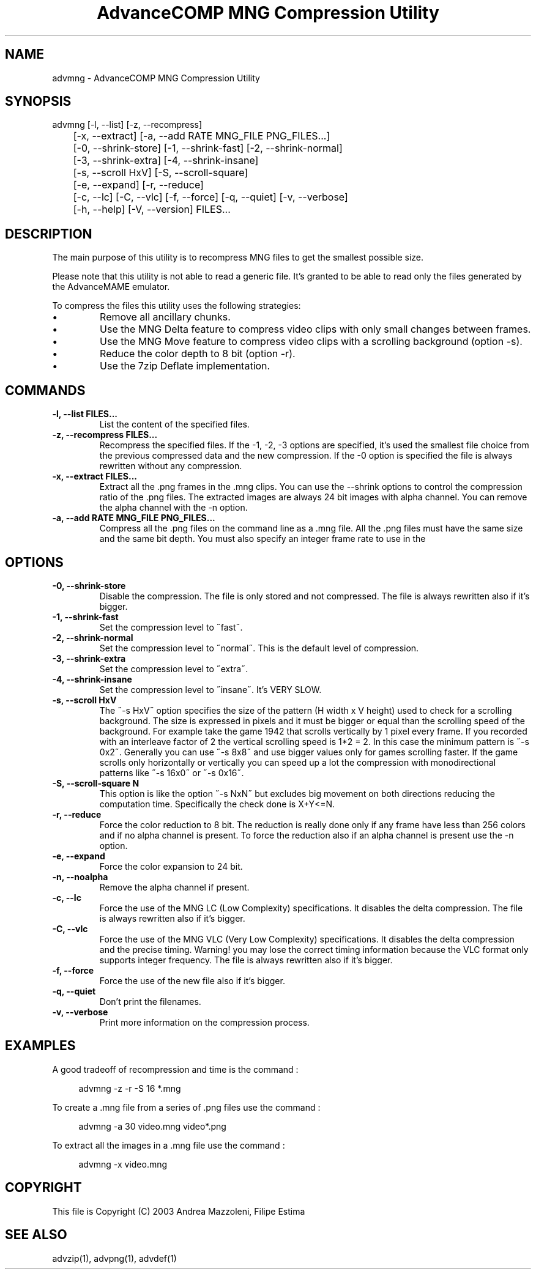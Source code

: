 .TH "AdvanceCOMP MNG Compression Utility" 1
.SH NAME
advmng \(hy AdvanceCOMP MNG Compression Utility
.SH SYNOPSIS 
advmng [\(hyl, \(hy\(hylist] [\(hyz, \(hy\(hyrecompress]
.PD 0
.PP
.PD
	[\(hyx, \(hy\(hyextract] [\(hya, \(hy\(hyadd RATE MNG_FILE PNG_FILES...]
.PD 0
.PP
.PD
	[\(hy0, \(hy\(hyshrink\(hystore] [\(hy1, \(hy\(hyshrink\(hyfast] [\(hy2, \(hy\(hyshrink\(hynormal]
.PD 0
.PP
.PD
	[\(hy3, \(hy\(hyshrink\(hyextra] [\(hy4, \(hy\(hyshrink\(hyinsane]
.PD 0
.PP
.PD
	[\(hys, \(hy\(hyscroll HxV] [\(hyS, \(hy\(hyscroll\(hysquare]
.PD 0
.PP
.PD
	[\(hye, \(hy\(hyexpand] [\(hyr, \(hy\(hyreduce]
.PD 0
.PP
.PD
	[\(hyc, \(hy\(hylc] [\(hyC, \(hy\(hyvlc] [\(hyf, \(hy\(hyforce] [\(hyq, \(hy\(hyquiet] [\(hyv, \(hy\(hyverbose]
.PD 0
.PP
.PD
	[\(hyh, \(hy\(hyhelp] [\(hyV, \(hy\(hyversion] FILES...
.PD 0
.PP
.PD
.SH DESCRIPTION 
The main purpose of this utility is to recompress MNG
files to get the smallest possible size.
.PP
Please note that this utility is not able to read
a generic file. It\(cqs granted to be able to read only
the files generated by the AdvanceMAME emulator.
.PP
To compress the files this utility uses the following
strategies:
.PD 0
.IP \(bu
Remove all ancillary chunks.
.IP \(bu
Use the MNG Delta feature to compress video clips with
only small changes between frames.
.IP \(bu
Use the MNG Move feature to compress video clips with
a scrolling background (option \(hys).
.IP \(bu
Reduce the color depth to 8 bit (option \(hyr).
.IP \(bu
Use the 7zip Deflate implementation.
.PD
.SH COMMANDS 
.TP
.B \(hyl, \(hy\(hylist FILES...
List the content of the specified files.
.TP
.B \(hyz, \(hy\(hyrecompress FILES...
Recompress the specified files. If the \(hy1, \(hy2, \(hy3
options are specified, it\(cqs used the smallest file
choice from the previous compressed data and the
new compression. If the \(hy0 option is specified the
file is always rewritten without any compression.
.TP
.B \(hyx, \(hy\(hyextract FILES...
Extract all the .png frames in the .mng clips.
You can use the \(hy\(hyshrink options to control the
compression ratio of the .png files. The extracted
images are always 24 bit images with alpha channel.
You can remove the alpha channel with the \(hyn option.
.TP
.B \(hya, \(hy\(hyadd RATE MNG_FILE PNG_FILES...
Compress all the .png files on the command line
as a .mng file. All the .png files must have the
same size and the same bit depth. You must also
specify an integer frame rate to use in the
.mng file.
.SH OPTIONS 
.TP
.B \(hy0, \(hy\(hyshrink\(hystore
Disable the compression. The file is
only stored and not compressed. The file is always
rewritten also if it\(cqs bigger.
.TP
.B \(hy1, \(hy\(hyshrink\(hyfast
Set the compression level to \(a"fast\(a".
.TP
.B \(hy2, \(hy\(hyshrink\(hynormal
Set the compression level to \(a"normal\(a". This is the
default level of compression.
.TP
.B \(hy3, \(hy\(hyshrink\(hyextra
Set the compression level to \(a"extra\(a".
.TP
.B \(hy4, \(hy\(hyshrink\(hyinsane
Set the compression level to \(a"insane\(a". It\(cqs VERY
SLOW.
.TP
.B \(hys, \(hy\(hyscroll HxV
The \(a"\(hys HxV\(a" option specifies the size of the pattern
(H width x V height) used to check for a
scrolling background. The size is expressed in
pixels and it must be bigger or equal than the
scrolling speed of the background. For example
take the game 1942 that scrolls vertically by 1
pixel every frame. If you recorded with an interleave
factor of 2 the vertical scrolling speed is
1*2 = 2. In this case the minimum pattern is \(a"\(hys 0x2\(a".
Generally you can use \(a"\(hys 8x8\(a" and use bigger
values only for games scrolling faster. If the
game scrolls only horizontally or vertically you can
speed up a lot the compression with monodirectional
patterns like \(a"\(hys 16x0\(a" or \(a"\(hys 0x16\(a".
.TP
.B \(hyS, \(hy\(hyscroll\(hysquare N
This option is like the option \(a"\(hys NxN\(a" but excludes
big movement on both directions reducing the computation
time. Specifically the check done is X+Y<=N.
.TP
.B \(hyr, \(hy\(hyreduce
Force the color reduction to 8 bit. The reduction is
really done only if any frame have less than 256 colors
and if no alpha channel is present. To force the reduction
also if an alpha channel is present use the \(hyn option.
.TP
.B \(hye, \(hy\(hyexpand
Force the color expansion to 24 bit.
.TP
.B \(hyn, \(hy\(hynoalpha
Remove the alpha channel if present.
.TP
.B \(hyc, \(hy\(hylc
Force the use of the MNG LC (Low Complexity)
specifications. It disables the delta compression.
The file is always rewritten also if it\(cqs bigger.
.TP
.B \(hyC, \(hy\(hyvlc
Force the use of the MNG VLC (Very Low Complexity)
specifications. It disables the delta compression
and the precise timing. Warning! you may lose the
correct timing information because the VLC format
only supports integer frequency. The file is always
rewritten also if it\(cqs bigger.
.TP
.B \(hyf, \(hy\(hyforce
Force the use of the new file also if it\(cqs bigger.
.TP
.B \(hyq, \(hy\(hyquiet
Don\(cqt print the filenames.
.TP
.B \(hyv, \(hy\(hyverbose
Print more information on the compression process.
.SH EXAMPLES 
A good tradeoff of recompression and time is the command :
.PP
.RS 4
advmng \(hyz \(hyr \(hyS 16 *.mng
.RE
.PP
To create a .mng file from a series of .png files use the
command :
.PP
.RS 4
advmng \(hya 30 video.mng video*.png
.RE
.PP
To extract all the images in a .mng file use the command :
.PP
.RS 4
advmng \(hyx video.mng
.RE
.SH COPYRIGHT 
This file is Copyright (C) 2003 Andrea Mazzoleni, Filipe Estima
.SH SEE ALSO 
advzip(1), advpng(1), advdef(1)
